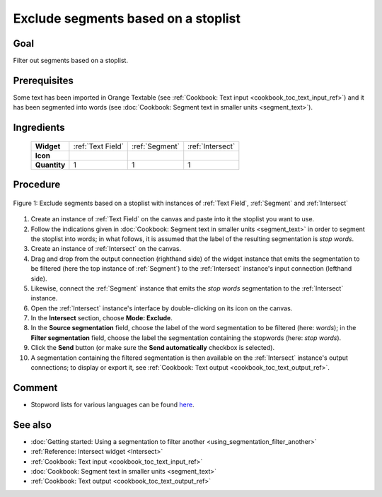 .. meta::
   :description: Orange Textable documentation, cookbook, exclude segments
                 based on a stoplist
   :keywords: Orange, Textable, documentation, cookbook, exclude, segments,
              stoplist, stopwords

Exclude segments based on a stoplist
====================================

Goal
----

Filter out segments based on a stoplist.

Prerequisites
-------------

Some text has been imported in Orange Textable (see :ref:`Cookbook: Text input
<cookbook_toc_text_input_ref>`) and it has been segmented into words (see
:doc:`Cookbook: Segment text in smaller units <segment_text>`).

Ingredients
-----------

  ==============  ==================  ===============  =======
   **Widget**      :ref:`Text Field`   :ref:`Segment`   :ref:`Intersect`
   **Icon**        |textfield_icon|    |segment_icon|   |intersect_icon|
   **Quantity**    1                   1                1
  ==============  ==================  ===============  =======

.. |textfield_icon| image:: figures/TextField_36.png
.. |segment_icon| image:: figures/Segment_36.png
.. |intersect_icon| image:: figures/intersect_36.png

Procedure
---------

.. _exclude_segments_based_on_stoplist_fig1:

.. figure:: figures/exclude_segments.png
   :align: center
   :alt: Exclude segments based on a stoplist with instances of Text Field,
         Segment and Intersect
   :scale: 80%

   Figure 1: Exclude segments based on a stoplist with instances of
   :ref:`Text Field`, :ref:`Segment` and :ref:`Intersect`
   
1. Create an instance of :ref:`Text Field` on the canvas and paste into it
   the stoplist you want to use.
2. Follow the indications given in :doc:`Cookbook: Segment text in smaller
   units <segment_text>` in order to segment the stoplist into words; in what
   follows, it is assumed that the label of the resulting segmentation is
   *stop words*.
3. Create an instance of :ref:`Intersect` on the canvas.
4. Drag and drop from the output connection (righthand side) of the widget
   instance that emits the segmentation to be filtered (here the top instance
   of :ref:`Segment`) to the :ref:`Intersect` instance's input connection
   (lefthand side).
5. Likewise, connect the :ref:`Segment` instance that emits the *stop words*
   segmentation to the :ref:`Intersect` instance.
6. Open the :ref:`Intersect` instance's interface by double-clicking on its
   icon on the canvas.
7. In the **Intersect** section, choose **Mode: Exclude**.
8. In the **Source segmentation** field, choose the label of the word
   segmentation to be filtered (here: *words*); in the **Filter segmentation**
   field, choose the label the segmentation containing the stopwords (here:
   *stop words*).
9. Click the **Send** button (or make sure the **Send automatically**
   checkbox is selected).
10. A segmentation containing the filtered segmentation is then available on
    the :ref:`Intersect` instance's output connections; to display or export
    it, see :ref:`Cookbook: Text output <cookbook_toc_text_output_ref>`.

   
Comment
-------

* Stopword lists for various languages can be found `here
  <http://members.unine.ch/jacques.savoy/clef/>`_.

See also
--------

* :doc:`Getting started: Using a segmentation to filter another
  <using_segmentation_filter_another>`
* :ref:`Reference: Intersect widget <Intersect>`
* :ref:`Cookbook: Text input <cookbook_toc_text_input_ref>`
* :doc:`Cookbook: Segment text in smaller units <segment_text>`
* :ref:`Cookbook: Text output <cookbook_toc_text_output_ref>`

